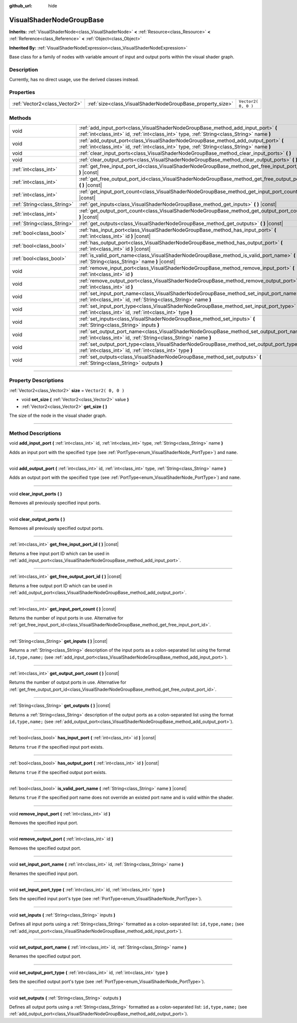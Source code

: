 :github_url: hide

.. DO NOT EDIT THIS FILE!!!
.. Generated automatically from Godot engine sources.
.. Generator: https://github.com/godotengine/godot/tree/3.5/doc/tools/make_rst.py.
.. XML source: https://github.com/godotengine/godot/tree/3.5/doc/classes/VisualShaderNodeGroupBase.xml.

.. _class_VisualShaderNodeGroupBase:

VisualShaderNodeGroupBase
=========================

**Inherits:** :ref:`VisualShaderNode<class_VisualShaderNode>` **<** :ref:`Resource<class_Resource>` **<** :ref:`Reference<class_Reference>` **<** :ref:`Object<class_Object>`

**Inherited By:** :ref:`VisualShaderNodeExpression<class_VisualShaderNodeExpression>`

Base class for a family of nodes with variable amount of input and output ports within the visual shader graph.

.. rst-class:: classref-introduction-group

Description
-----------

Currently, has no direct usage, use the derived classes instead.

.. rst-class:: classref-reftable-group

Properties
----------

.. table::
   :widths: auto

   +-------------------------------+------------------------------------------------------------+---------------------+
   | :ref:`Vector2<class_Vector2>` | :ref:`size<class_VisualShaderNodeGroupBase_property_size>` | ``Vector2( 0, 0 )`` |
   +-------------------------------+------------------------------------------------------------+---------------------+

.. rst-class:: classref-reftable-group

Methods
-------

.. table::
   :widths: auto

   +-----------------------------+-----------------------------------------------------------------------------------------------------------------------------------------------------------------------------------+
   | void                        | :ref:`add_input_port<class_VisualShaderNodeGroupBase_method_add_input_port>` **(** :ref:`int<class_int>` id, :ref:`int<class_int>` type, :ref:`String<class_String>` name **)**   |
   +-----------------------------+-----------------------------------------------------------------------------------------------------------------------------------------------------------------------------------+
   | void                        | :ref:`add_output_port<class_VisualShaderNodeGroupBase_method_add_output_port>` **(** :ref:`int<class_int>` id, :ref:`int<class_int>` type, :ref:`String<class_String>` name **)** |
   +-----------------------------+-----------------------------------------------------------------------------------------------------------------------------------------------------------------------------------+
   | void                        | :ref:`clear_input_ports<class_VisualShaderNodeGroupBase_method_clear_input_ports>` **(** **)**                                                                                    |
   +-----------------------------+-----------------------------------------------------------------------------------------------------------------------------------------------------------------------------------+
   | void                        | :ref:`clear_output_ports<class_VisualShaderNodeGroupBase_method_clear_output_ports>` **(** **)**                                                                                  |
   +-----------------------------+-----------------------------------------------------------------------------------------------------------------------------------------------------------------------------------+
   | :ref:`int<class_int>`       | :ref:`get_free_input_port_id<class_VisualShaderNodeGroupBase_method_get_free_input_port_id>` **(** **)** |const|                                                                  |
   +-----------------------------+-----------------------------------------------------------------------------------------------------------------------------------------------------------------------------------+
   | :ref:`int<class_int>`       | :ref:`get_free_output_port_id<class_VisualShaderNodeGroupBase_method_get_free_output_port_id>` **(** **)** |const|                                                                |
   +-----------------------------+-----------------------------------------------------------------------------------------------------------------------------------------------------------------------------------+
   | :ref:`int<class_int>`       | :ref:`get_input_port_count<class_VisualShaderNodeGroupBase_method_get_input_port_count>` **(** **)** |const|                                                                      |
   +-----------------------------+-----------------------------------------------------------------------------------------------------------------------------------------------------------------------------------+
   | :ref:`String<class_String>` | :ref:`get_inputs<class_VisualShaderNodeGroupBase_method_get_inputs>` **(** **)** |const|                                                                                          |
   +-----------------------------+-----------------------------------------------------------------------------------------------------------------------------------------------------------------------------------+
   | :ref:`int<class_int>`       | :ref:`get_output_port_count<class_VisualShaderNodeGroupBase_method_get_output_port_count>` **(** **)** |const|                                                                    |
   +-----------------------------+-----------------------------------------------------------------------------------------------------------------------------------------------------------------------------------+
   | :ref:`String<class_String>` | :ref:`get_outputs<class_VisualShaderNodeGroupBase_method_get_outputs>` **(** **)** |const|                                                                                        |
   +-----------------------------+-----------------------------------------------------------------------------------------------------------------------------------------------------------------------------------+
   | :ref:`bool<class_bool>`     | :ref:`has_input_port<class_VisualShaderNodeGroupBase_method_has_input_port>` **(** :ref:`int<class_int>` id **)** |const|                                                         |
   +-----------------------------+-----------------------------------------------------------------------------------------------------------------------------------------------------------------------------------+
   | :ref:`bool<class_bool>`     | :ref:`has_output_port<class_VisualShaderNodeGroupBase_method_has_output_port>` **(** :ref:`int<class_int>` id **)** |const|                                                       |
   +-----------------------------+-----------------------------------------------------------------------------------------------------------------------------------------------------------------------------------+
   | :ref:`bool<class_bool>`     | :ref:`is_valid_port_name<class_VisualShaderNodeGroupBase_method_is_valid_port_name>` **(** :ref:`String<class_String>` name **)** |const|                                         |
   +-----------------------------+-----------------------------------------------------------------------------------------------------------------------------------------------------------------------------------+
   | void                        | :ref:`remove_input_port<class_VisualShaderNodeGroupBase_method_remove_input_port>` **(** :ref:`int<class_int>` id **)**                                                           |
   +-----------------------------+-----------------------------------------------------------------------------------------------------------------------------------------------------------------------------------+
   | void                        | :ref:`remove_output_port<class_VisualShaderNodeGroupBase_method_remove_output_port>` **(** :ref:`int<class_int>` id **)**                                                         |
   +-----------------------------+-----------------------------------------------------------------------------------------------------------------------------------------------------------------------------------+
   | void                        | :ref:`set_input_port_name<class_VisualShaderNodeGroupBase_method_set_input_port_name>` **(** :ref:`int<class_int>` id, :ref:`String<class_String>` name **)**                     |
   +-----------------------------+-----------------------------------------------------------------------------------------------------------------------------------------------------------------------------------+
   | void                        | :ref:`set_input_port_type<class_VisualShaderNodeGroupBase_method_set_input_port_type>` **(** :ref:`int<class_int>` id, :ref:`int<class_int>` type **)**                           |
   +-----------------------------+-----------------------------------------------------------------------------------------------------------------------------------------------------------------------------------+
   | void                        | :ref:`set_inputs<class_VisualShaderNodeGroupBase_method_set_inputs>` **(** :ref:`String<class_String>` inputs **)**                                                               |
   +-----------------------------+-----------------------------------------------------------------------------------------------------------------------------------------------------------------------------------+
   | void                        | :ref:`set_output_port_name<class_VisualShaderNodeGroupBase_method_set_output_port_name>` **(** :ref:`int<class_int>` id, :ref:`String<class_String>` name **)**                   |
   +-----------------------------+-----------------------------------------------------------------------------------------------------------------------------------------------------------------------------------+
   | void                        | :ref:`set_output_port_type<class_VisualShaderNodeGroupBase_method_set_output_port_type>` **(** :ref:`int<class_int>` id, :ref:`int<class_int>` type **)**                         |
   +-----------------------------+-----------------------------------------------------------------------------------------------------------------------------------------------------------------------------------+
   | void                        | :ref:`set_outputs<class_VisualShaderNodeGroupBase_method_set_outputs>` **(** :ref:`String<class_String>` outputs **)**                                                            |
   +-----------------------------+-----------------------------------------------------------------------------------------------------------------------------------------------------------------------------------+

.. rst-class:: classref-section-separator

----

.. rst-class:: classref-descriptions-group

Property Descriptions
---------------------

.. _class_VisualShaderNodeGroupBase_property_size:

.. rst-class:: classref-property

:ref:`Vector2<class_Vector2>` **size** = ``Vector2( 0, 0 )``

.. rst-class:: classref-property-setget

- void **set_size** **(** :ref:`Vector2<class_Vector2>` value **)**
- :ref:`Vector2<class_Vector2>` **get_size** **(** **)**

The size of the node in the visual shader graph.

.. rst-class:: classref-section-separator

----

.. rst-class:: classref-descriptions-group

Method Descriptions
-------------------

.. _class_VisualShaderNodeGroupBase_method_add_input_port:

.. rst-class:: classref-method

void **add_input_port** **(** :ref:`int<class_int>` id, :ref:`int<class_int>` type, :ref:`String<class_String>` name **)**

Adds an input port with the specified ``type`` (see :ref:`PortType<enum_VisualShaderNode_PortType>`) and ``name``.

.. rst-class:: classref-item-separator

----

.. _class_VisualShaderNodeGroupBase_method_add_output_port:

.. rst-class:: classref-method

void **add_output_port** **(** :ref:`int<class_int>` id, :ref:`int<class_int>` type, :ref:`String<class_String>` name **)**

Adds an output port with the specified ``type`` (see :ref:`PortType<enum_VisualShaderNode_PortType>`) and ``name``.

.. rst-class:: classref-item-separator

----

.. _class_VisualShaderNodeGroupBase_method_clear_input_ports:

.. rst-class:: classref-method

void **clear_input_ports** **(** **)**

Removes all previously specified input ports.

.. rst-class:: classref-item-separator

----

.. _class_VisualShaderNodeGroupBase_method_clear_output_ports:

.. rst-class:: classref-method

void **clear_output_ports** **(** **)**

Removes all previously specified output ports.

.. rst-class:: classref-item-separator

----

.. _class_VisualShaderNodeGroupBase_method_get_free_input_port_id:

.. rst-class:: classref-method

:ref:`int<class_int>` **get_free_input_port_id** **(** **)** |const|

Returns a free input port ID which can be used in :ref:`add_input_port<class_VisualShaderNodeGroupBase_method_add_input_port>`.

.. rst-class:: classref-item-separator

----

.. _class_VisualShaderNodeGroupBase_method_get_free_output_port_id:

.. rst-class:: classref-method

:ref:`int<class_int>` **get_free_output_port_id** **(** **)** |const|

Returns a free output port ID which can be used in :ref:`add_output_port<class_VisualShaderNodeGroupBase_method_add_output_port>`.

.. rst-class:: classref-item-separator

----

.. _class_VisualShaderNodeGroupBase_method_get_input_port_count:

.. rst-class:: classref-method

:ref:`int<class_int>` **get_input_port_count** **(** **)** |const|

Returns the number of input ports in use. Alternative for :ref:`get_free_input_port_id<class_VisualShaderNodeGroupBase_method_get_free_input_port_id>`.

.. rst-class:: classref-item-separator

----

.. _class_VisualShaderNodeGroupBase_method_get_inputs:

.. rst-class:: classref-method

:ref:`String<class_String>` **get_inputs** **(** **)** |const|

Returns a :ref:`String<class_String>` description of the input ports as a colon-separated list using the format ``id,type,name;`` (see :ref:`add_input_port<class_VisualShaderNodeGroupBase_method_add_input_port>`).

.. rst-class:: classref-item-separator

----

.. _class_VisualShaderNodeGroupBase_method_get_output_port_count:

.. rst-class:: classref-method

:ref:`int<class_int>` **get_output_port_count** **(** **)** |const|

Returns the number of output ports in use. Alternative for :ref:`get_free_output_port_id<class_VisualShaderNodeGroupBase_method_get_free_output_port_id>`.

.. rst-class:: classref-item-separator

----

.. _class_VisualShaderNodeGroupBase_method_get_outputs:

.. rst-class:: classref-method

:ref:`String<class_String>` **get_outputs** **(** **)** |const|

Returns a :ref:`String<class_String>` description of the output ports as a colon-separated list using the format ``id,type,name;`` (see :ref:`add_output_port<class_VisualShaderNodeGroupBase_method_add_output_port>`).

.. rst-class:: classref-item-separator

----

.. _class_VisualShaderNodeGroupBase_method_has_input_port:

.. rst-class:: classref-method

:ref:`bool<class_bool>` **has_input_port** **(** :ref:`int<class_int>` id **)** |const|

Returns ``true`` if the specified input port exists.

.. rst-class:: classref-item-separator

----

.. _class_VisualShaderNodeGroupBase_method_has_output_port:

.. rst-class:: classref-method

:ref:`bool<class_bool>` **has_output_port** **(** :ref:`int<class_int>` id **)** |const|

Returns ``true`` if the specified output port exists.

.. rst-class:: classref-item-separator

----

.. _class_VisualShaderNodeGroupBase_method_is_valid_port_name:

.. rst-class:: classref-method

:ref:`bool<class_bool>` **is_valid_port_name** **(** :ref:`String<class_String>` name **)** |const|

Returns ``true`` if the specified port name does not override an existed port name and is valid within the shader.

.. rst-class:: classref-item-separator

----

.. _class_VisualShaderNodeGroupBase_method_remove_input_port:

.. rst-class:: classref-method

void **remove_input_port** **(** :ref:`int<class_int>` id **)**

Removes the specified input port.

.. rst-class:: classref-item-separator

----

.. _class_VisualShaderNodeGroupBase_method_remove_output_port:

.. rst-class:: classref-method

void **remove_output_port** **(** :ref:`int<class_int>` id **)**

Removes the specified output port.

.. rst-class:: classref-item-separator

----

.. _class_VisualShaderNodeGroupBase_method_set_input_port_name:

.. rst-class:: classref-method

void **set_input_port_name** **(** :ref:`int<class_int>` id, :ref:`String<class_String>` name **)**

Renames the specified input port.

.. rst-class:: classref-item-separator

----

.. _class_VisualShaderNodeGroupBase_method_set_input_port_type:

.. rst-class:: classref-method

void **set_input_port_type** **(** :ref:`int<class_int>` id, :ref:`int<class_int>` type **)**

Sets the specified input port's type (see :ref:`PortType<enum_VisualShaderNode_PortType>`).

.. rst-class:: classref-item-separator

----

.. _class_VisualShaderNodeGroupBase_method_set_inputs:

.. rst-class:: classref-method

void **set_inputs** **(** :ref:`String<class_String>` inputs **)**

Defines all input ports using a :ref:`String<class_String>` formatted as a colon-separated list: ``id,type,name;`` (see :ref:`add_input_port<class_VisualShaderNodeGroupBase_method_add_input_port>`).

.. rst-class:: classref-item-separator

----

.. _class_VisualShaderNodeGroupBase_method_set_output_port_name:

.. rst-class:: classref-method

void **set_output_port_name** **(** :ref:`int<class_int>` id, :ref:`String<class_String>` name **)**

Renames the specified output port.

.. rst-class:: classref-item-separator

----

.. _class_VisualShaderNodeGroupBase_method_set_output_port_type:

.. rst-class:: classref-method

void **set_output_port_type** **(** :ref:`int<class_int>` id, :ref:`int<class_int>` type **)**

Sets the specified output port's type (see :ref:`PortType<enum_VisualShaderNode_PortType>`).

.. rst-class:: classref-item-separator

----

.. _class_VisualShaderNodeGroupBase_method_set_outputs:

.. rst-class:: classref-method

void **set_outputs** **(** :ref:`String<class_String>` outputs **)**

Defines all output ports using a :ref:`String<class_String>` formatted as a colon-separated list: ``id,type,name;`` (see :ref:`add_output_port<class_VisualShaderNodeGroupBase_method_add_output_port>`).

.. |virtual| replace:: :abbr:`virtual (This method should typically be overridden by the user to have any effect.)`
.. |const| replace:: :abbr:`const (This method has no side effects. It doesn't modify any of the instance's member variables.)`
.. |vararg| replace:: :abbr:`vararg (This method accepts any number of arguments after the ones described here.)`
.. |static| replace:: :abbr:`static (This method doesn't need an instance to be called, so it can be called directly using the class name.)`
